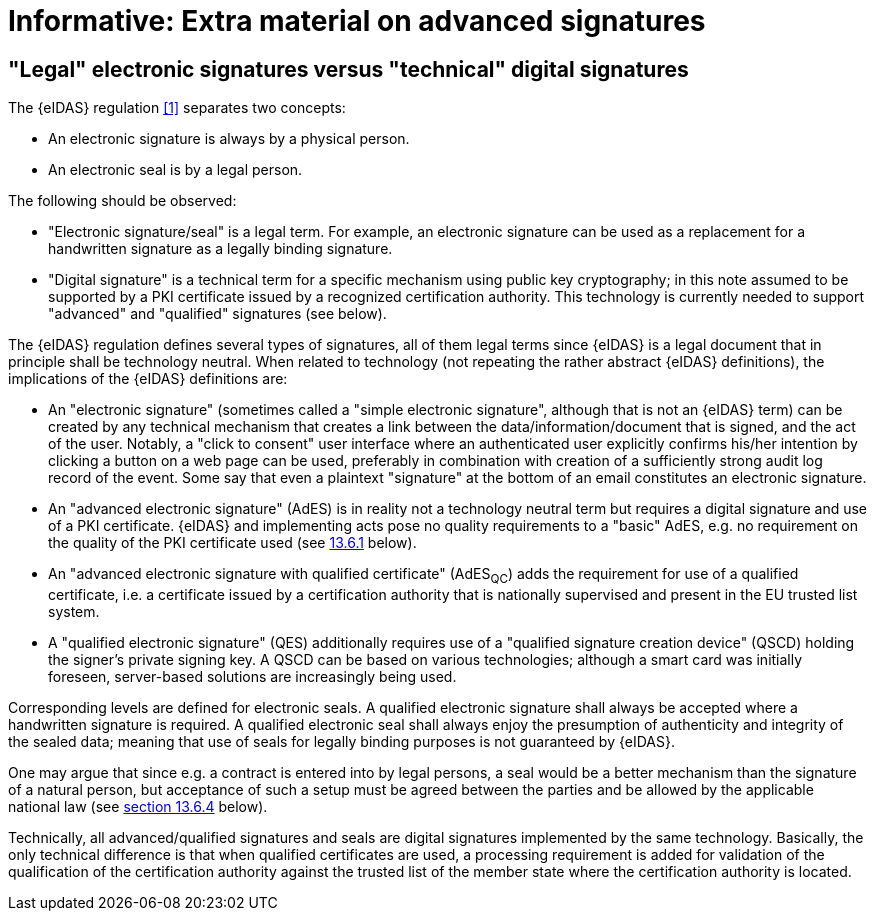 
= Informative: Extra material on advanced signatures

[[legal_vs_technical]]
== "Legal" electronic signatures versus "technical" digital signatures

The {eIDAS} regulation <<1>> separates two concepts:

* An electronic signature is always by a physical person.

* An electronic seal is by a legal person.

The following should be observed:

* "Electronic signature/seal" is a legal term. For example, an
electronic signature can be used as a replacement for a handwritten
signature as a legally binding signature.

* "Digital signature" is a technical term for a specific mechanism
using public key cryptography; in this note assumed to be supported by a
PKI certificate issued by a recognized certification authority. This
technology is currently needed to support "advanced" and "qualified"
signatures (see below).

The {eIDAS} regulation defines several types of signatures, all of them
legal terms since {eIDAS} is a legal document that in principle shall be
technology neutral. When related to technology (not repeating the rather
abstract {eIDAS} definitions), the implications of the {eIDAS} definitions
are:

* An "electronic signature" (sometimes called a "simple electronic
signature", although that is not an {eIDAS} term) can be created by any
technical mechanism that creates a link between the
data/information/document that is signed, and the act of the user.
Notably, a "click to consent" user interface where an authenticated user
explicitly confirms his/her intention by clicking a button on a web page
can be used, preferably in combination with creation of a sufficiently
strong audit log record of the event. Some say that even a plaintext
"signature" at the bottom of an email constitutes an electronic
signature.

* An "advanced electronic signature" (AdES) is in reality not a
technology neutral term but requires a digital signature and use of a
PKI certificate. {eIDAS} and implementing acts pose no quality
requirements to a "basic" AdES, e.g. no requirement on the quality of
the PKI certificate used (see <<Requiring AdES without qualified certificate, 13.6.1>> below).

* An "advanced electronic signature with qualified certificate"
(AdES~QC~) adds the requirement for use of a qualified certificate, i.e.
a certificate issued by a certification authority that is nationally
supervised and present in the EU trusted list system.

* A "qualified electronic signature" (QES) additionally requires
use of a "qualified signature creation device" (QSCD) holding the
signer's private signing key. A QSCD can be based on various
technologies; although a smart card was initially foreseen, server-based
solutions are increasingly being used.

Corresponding levels are defined for electronic seals. A qualified
electronic signature shall always be accepted where a handwritten
signature is required. A qualified electronic seal shall always enjoy
the presumption of authenticity and integrity of the sealed data;
meaning that use of seals for legally binding purposes is not guaranteed
by {eIDAS}.

One may argue that since e.g. a contract is entered into by legal
persons, a seal would be a better mechanism than the signature of a
natural person, but acceptance of such a setup must be agreed between
the parties and be allowed by the applicable national law (see <<Can an e-seal be used as a binding signature?, section 13.6.4>> below).

Technically, all advanced/qualified signatures and seals are digital
signatures implemented by the same technology. Basically, the only
technical difference is that when qualified certificates are used, a
processing requirement is added for validation of the qualification of
the certification authority against the trusted list of the member state
where the certification authority is located.

